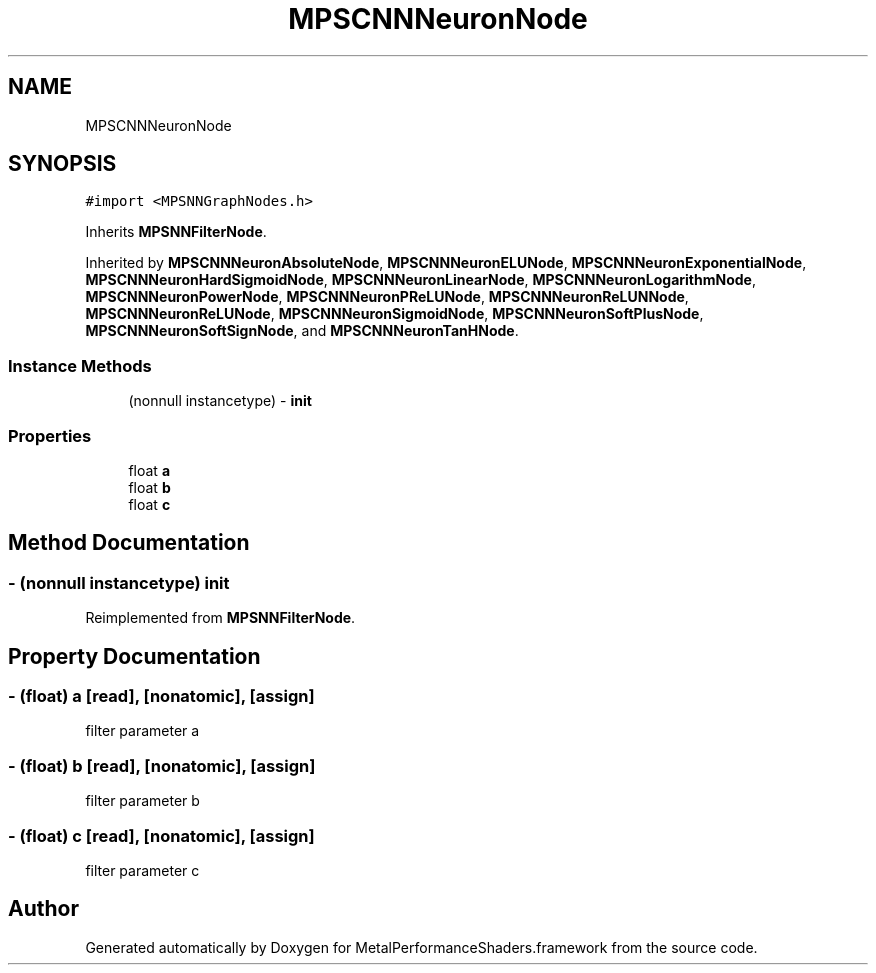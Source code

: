 .TH "MPSCNNNeuronNode" 3 "Thu Feb 8 2018" "Version MetalPerformanceShaders-100" "MetalPerformanceShaders.framework" \" -*- nroff -*-
.ad l
.nh
.SH NAME
MPSCNNNeuronNode
.SH SYNOPSIS
.br
.PP
.PP
\fC#import <MPSNNGraphNodes\&.h>\fP
.PP
Inherits \fBMPSNNFilterNode\fP\&.
.PP
Inherited by \fBMPSCNNNeuronAbsoluteNode\fP, \fBMPSCNNNeuronELUNode\fP, \fBMPSCNNNeuronExponentialNode\fP, \fBMPSCNNNeuronHardSigmoidNode\fP, \fBMPSCNNNeuronLinearNode\fP, \fBMPSCNNNeuronLogarithmNode\fP, \fBMPSCNNNeuronPowerNode\fP, \fBMPSCNNNeuronPReLUNode\fP, \fBMPSCNNNeuronReLUNNode\fP, \fBMPSCNNNeuronReLUNode\fP, \fBMPSCNNNeuronSigmoidNode\fP, \fBMPSCNNNeuronSoftPlusNode\fP, \fBMPSCNNNeuronSoftSignNode\fP, and \fBMPSCNNNeuronTanHNode\fP\&.
.SS "Instance Methods"

.in +1c
.ti -1c
.RI "(nonnull instancetype) \- \fBinit\fP"
.br
.in -1c
.SS "Properties"

.in +1c
.ti -1c
.RI "float \fBa\fP"
.br
.ti -1c
.RI "float \fBb\fP"
.br
.ti -1c
.RI "float \fBc\fP"
.br
.in -1c
.SH "Method Documentation"
.PP 
.SS "\- (nonnull instancetype) init "

.PP
Reimplemented from \fBMPSNNFilterNode\fP\&.
.SH "Property Documentation"
.PP 
.SS "\- (float) a\fC [read]\fP, \fC [nonatomic]\fP, \fC [assign]\fP"
filter parameter a 
.SS "\- (float) b\fC [read]\fP, \fC [nonatomic]\fP, \fC [assign]\fP"
filter parameter b 
.SS "\- (float) c\fC [read]\fP, \fC [nonatomic]\fP, \fC [assign]\fP"
filter parameter c 

.SH "Author"
.PP 
Generated automatically by Doxygen for MetalPerformanceShaders\&.framework from the source code\&.
